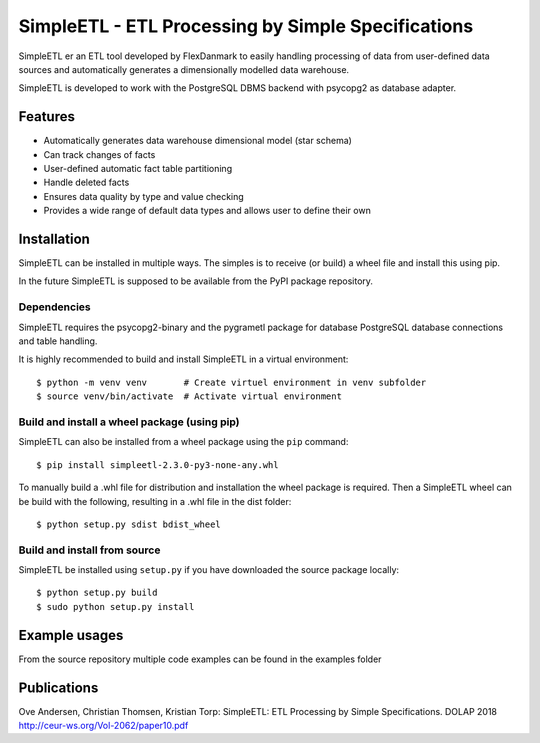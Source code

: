 SimpleETL - ETL Processing by Simple Specifications
===================================================

SimpleETL er an ETL tool developed by FlexDanmark to easily handling processing of data
from user-defined data sources and automatically generates a dimensionally modelled
data warehouse.

SimpleETL is developed to work with the PostgreSQL DBMS backend with psycopg2 as
database adapter.

Features
--------
- Automatically generates data warehouse dimensional model (star schema)
- Can track changes of facts
- User-defined automatic fact table partitioning
- Handle deleted facts
- Ensures data quality by type and value checking
- Provides a wide range of default data types and allows user to define their own


Installation
------------
SimpleETL can be installed in multiple ways. The simples is to receive (or build) a wheel file
and install this using pip.

In the future SimpleETL is supposed to be available from the PyPI package repository.

Dependencies
````````````
SimpleETL requires the psycopg2-binary and the pygrametl package for database
PostgreSQL database connections and table handling.

It is highly recommended to build and install SimpleETL in a virtual environment::

    $ python -m venv venv       # Create virtuel environment in venv subfolder
    $ source venv/bin/activate  # Activate virtual environment

Build and install a wheel package (using pip)
`````````````````````````````````````````````
SimpleETL can also be installed from a wheel package using the ``pip`` command::

    $ pip install simpleetl-2.3.0-py3-none-any.whl

To manually build a .whl file for distribution and installation the wheel package is required.
Then a SimpleETL wheel can be build with the following, resulting in a .whl file in the dist folder::

    $ python setup.py sdist bdist_wheel

Build and install from source
`````````````````````````````
SimpleETL be installed using ``setup.py`` if you have downloaded the source package locally::

    $ python setup.py build
    $ sudo python setup.py install


Example usages
--------------
From the source repository multiple code examples can be found in the examples folder

Publications
------------
Ove Andersen, Christian Thomsen, Kristian Torp:
SimpleETL: ETL Processing by Simple Specifications. DOLAP 2018
http://ceur-ws.org/Vol-2062/paper10.pdf